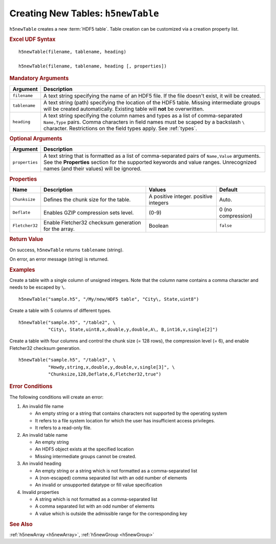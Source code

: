 
.. _h5newTable:

Creating New Tables: ``h5newTable``
-----------------------------------

``h5newTable`` creates a new :term:`HDF5 table`. Table creation can be
customized via a creation property list.


.. rubric:: Excel UDF Syntax

::

  h5newTable(filename, tablename, heading)

  h5newTable(filename, tablename, heading [, properties])

 
.. rubric:: Mandatory Arguments

.. tabularcolumns::
   |p{0.2\textwidth}|p{0.75\textwidth}|
   
+-------------+---------------------------------------------------------------+
|Argument     |Description                                                    |
+=============+===============================================================+
|``filename`` |A text string specifying the name of an HDF5 file. If the file |
|             |doesn't exist, it will be created.                             |
+-------------+---------------------------------------------------------------+
|``tablename``|A text string (path) specifying the location of the HDF5 table.|
|             |Missing intermediate groups will be created automatically.     |
|             |Existing table will **not** be overwritten.                    | 
+-------------+---------------------------------------------------------------+
|``heading``  |A text string specifying the column names and types as a       |
|             |list of comma-separated ``Name,Type`` pairs. Comma characters  |
|             |in field names must be scaped by a backslash ``\`` character.  |
|             |Restrictions on the field types apply. See :ref:`types`.       |
+-------------+---------------------------------------------------------------+


.. rubric:: Optional Arguments

.. tabularcolumns::
   |p{0.2\textwidth}|p{0.75\textwidth}|

+---------------+-------------------------------------------------------------+
|Argument       |Description                                                  |
+===============+=============================================================+
|``properties`` |A text string that is formatted as a list of comma-separated |
|               |pairs of ``Name,Value`` arguments. See the **Properties**    |
|               |section for the supported keywords and value ranges.         |
|               |Unrecognized names (and their values) will be ignored.       |
+---------------+-------------------------------------------------------------+


.. rubric:: Properties

.. tabularcolumns::
   |p{0.15\textwidth}|p{0.4\textwidth}|p{0.2\textwidth}|p{0.1\textwidth}|
   
+--------------+---------------------------+--------------------+-------------+
|Name          |Description                |Values              |   Default   |
+==============+===========================+====================+=============+
|``Chunksize`` |Defines the chunk size for |A positive integer. |Auto.        |
|              |the table.                 |positive integers   |             |
+--------------+---------------------------+--------------------+-------------+ 
|``Deflate``   |Enables GZIP compression   | (0-9)              |0 (no        |
|              |sets level.                |                    |compression) |
+--------------+---------------------------+--------------------+-------------+ 
|``Fletcher32``|Enable Fletcher32 checksum |Boolean             |``false``    |
|              |generation for the array.  |                    |             |
+--------------+---------------------------+--------------------+-------------+


.. rubric:: Return Value

On success, ``h5newTable`` returns ``tablename`` (string).

On error, an error message (string) is returned.


.. rubric:: Examples

Create a table with a single column of unsigned integers. Note that the
column name contains a comma character and needs to be escaped by ``\``.

::

   h5newTable("sample.h5", "/My/new/HDF5 table", "City\, State,uint8")


Create a table with 5 columns of different types.

::

   h5newTable("sample.h5", "/table2", \
              "City\, State,uint8,x,double,y,double,A\, B,int16,v,single[2]")


Create a table with four columns and control the chunk size (= 128 rows),
the compression level (= 6), and enable Fletcher32 checksum generation.

::

   h5newTable("sample.h5", "/table3", \
              "Howdy,string,x,double,y,double,v,single[3]", \
              "Chunksize,128,Deflate,6,Fletcher32,true")


.. rubric:: Error Conditions
	    
The following conditions will create an error:

1. An invalid file name
   
   * An empty string or a string that contains characters not supported by
     the operating system
   * It refers to a file system location for which the user has insufficient
     access privileges.
   * It refers to a read-only file.
     
2. An invalid table name
   
   * An empty string
   * An HDF5 object exists at the specified location
   * Missing intermediate groups cannot be created.

3. An invalid heading

   * An empty string or a string which is not formatted as a comma-separated list
   * A (non-escaped) comma separated list with an odd number of elements
   * An invalid or unsupported datatype or fill value specification

4. Invalid properties

   * A string which is not formatted as a comma-separated list
   * A comma separated list with an odd number of elements
   * A value which is outside the admissible range for the corresponding key

.. rubric:: See Also

:ref:`h5newArray <h5newArray>`, :ref:`h5newGroup <h5newGroup>`
